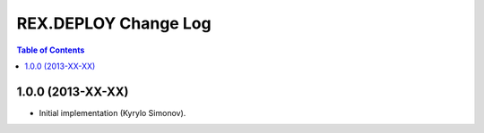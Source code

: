 *************************
  REX.DEPLOY Change Log
*************************

.. contents:: Table of Contents


1.0.0 (2013-XX-XX)
==================

* Initial implementation (Kyrylo Simonov).


